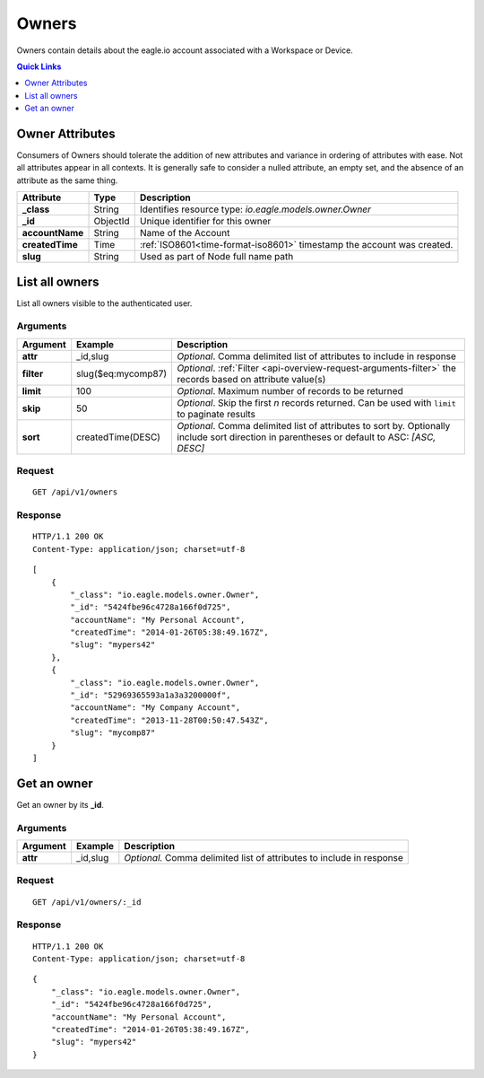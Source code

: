 .. _api-resources-owners:

Owners
=========

Owners contain details about the eagle.io account associated with a Workspace or Device.

.. contents:: Quick Links
    :depth: 1
    :local:

.. only:: not latex

    |

Owner Attributes
-----------------
Consumers of Owners should tolerate the addition of new attributes and variance in ordering of attributes with ease. Not all attributes appear in all contexts. It is generally safe to consider a nulled attribute, an empty set, and the absence of an attribute as the same thing.

.. table::
    :class: table-fluid

    =================   =========   =======================================================================
    Attribute           Type        Description
    =================   =========   =======================================================================
    **_class**          String      Identifies resource type: *io.eagle.models.owner.Owner*
    **_id**             ObjectId    Unique identifier for this owner
    **accountName**     String      Name of the Account
    **createdTime**     Time        :ref:`ISO8601<time-format-iso8601>` timestamp the account was created.
    **slug**            String      Used as part of Node full name path
    =================   =========   =======================================================================

.. only:: not latex

    |

List all owners
----------------
List all owners visible to the authenticated user.


Arguments
~~~~~~~~~

.. table::
    :class: table-fluid

    =================   =====================   ================================================================
    Argument            Example                 Description
    =================   =====================   ================================================================
    **attr**            _id,slug                *Optional*. 
                                                Comma delimited list of attributes to include in response

    **filter**          slug($eq:mycomp87)      *Optional*. 
                                                :ref:`Filter <api-overview-request-arguments-filter>` the 
                                                records based on attribute value(s)

    **limit**           100                     *Optional*. 
                                                Maximum number of records to be returned

    **skip**            50                      *Optional*. 
                                                Skip the first *n* records returned. Can be used with 
                                                ``limit`` to paginate results

    **sort**            createdTime(DESC)       *Optional*. 
                                                Comma delimited list of attributes to sort by. Optionally 
                                                include sort direction in parentheses or default to ASC: 
                                                *[ASC, DESC]*
    =================   =====================   ================================================================

Request
~~~~~~~~

::

    GET /api/v1/owners

Response
~~~~~~~~

::
    
    HTTP/1.1 200 OK
    Content-Type: application/json; charset=utf-8


::
    
    [
        {
            "_class": "io.eagle.models.owner.Owner",
            "_id": "5424fbe96c4728a166f0d725",
            "accountName": "My Personal Account",
            "createdTime": "2014-01-26T05:38:49.167Z",
            "slug": "mypers42"
        },
        {
            "_class": "io.eagle.models.owner.Owner",
            "_id": "52969365593a1a3a3200000f",
            "accountName": "My Company Account",
            "createdTime": "2013-11-28T00:50:47.543Z",
            "slug": "mycomp87"
        }
    ]

.. only:: not latex

    |

Get an owner 
-------------
Get an owner by its **_id**.

Arguments
~~~~~~~~~

.. table::
    :class: table-fluid
    
    =================   =================   ================================================================
    Argument            Example             Description
    =================   =================   ================================================================
    **attr**            _id,slug            *Optional.* 
                                            Comma delimited list of attributes to include in response
    =================   =================   ================================================================

Request
~~~~~~~~

::

    GET /api/v1/owners/:_id

Response
~~~~~~~~

::
    
    HTTP/1.1 200 OK
    Content-Type: application/json; charset=utf-8

::
    
    {
        "_class": "io.eagle.models.owner.Owner",
        "_id": "5424fbe96c4728a166f0d725",
        "accountName": "My Personal Account",
        "createdTime": "2014-01-26T05:38:49.167Z",
        "slug": "mypers42"
    }


